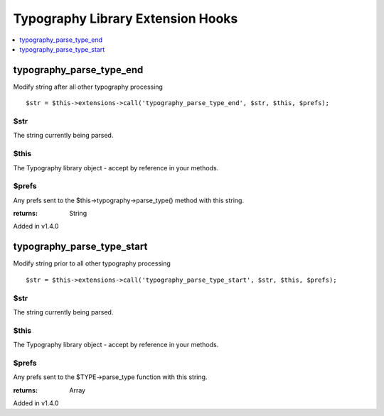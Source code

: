 Typography Library Extension Hooks
==================================

.. contents::
	:local:
	:depth: 1


typography\_parse\_type\_end
----------------------------

Modify string after all other typography processing

::

	$str = $this->extensions->call('typography_parse_type_end', $str, $this, $prefs);

$str
~~~~

The string currently being parsed.

$this
~~~~~

The Typography library object - accept by reference in your methods.

$prefs
~~~~~~

Any prefs sent to the $this->typography->parse\_type() method with
this string.

:returns:
    String

Added in v1.4.0

typography\_parse\_type\_start
-------------------------------

Modify string prior to all other typography processing

::

	$str = $this->extensions->call('typography_parse_type_start', $str, $this, $prefs);

$str
~~~~

The string currently being parsed.

$this
~~~~~

The Typography library object - accept by reference in your methods.

$prefs
~~~~~~

Any prefs sent to the $TYPE->parse\_type function with this string.

:returns:
    Array

Added in v1.4.0
